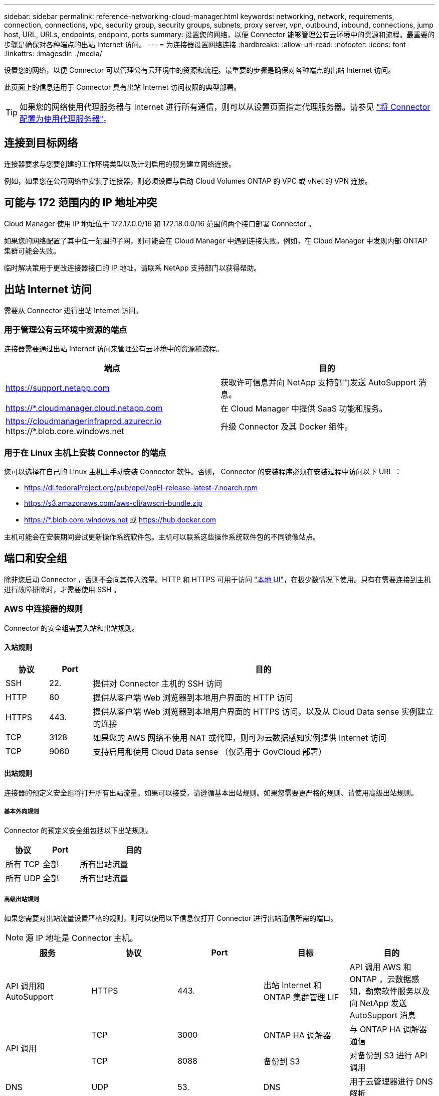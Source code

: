 ---
sidebar: sidebar 
permalink: reference-networking-cloud-manager.html 
keywords: networking, network, requirements, connection, connections, vpc, security group, security groups, subnets, proxy server, vpn, outbound, inbound, connections, jump host, URL, URLs, endpoints, endpoint, ports 
summary: 设置您的网络，以便 Connector 能够管理公有云环境中的资源和流程。最重要的步骤是确保对各种端点的出站 Internet 访问。 
---
= 为连接器设置网络连接
:hardbreaks:
:allow-uri-read: 
:nofooter: 
:icons: font
:linkattrs: 
:imagesdir: ./media/


[role="lead"]
设置您的网络，以便 Connector 可以管理公有云环境中的资源和流程。最重要的步骤是确保对各种端点的出站 Internet 访问。

此页面上的信息适用于 Connector 具有出站 Internet 访问权限的典型部署。


TIP: 如果您的网络使用代理服务器与 Internet 进行所有通信，则可以从设置页面指定代理服务器。请参见 link:task-configuring-proxy.html["将 Connector 配置为使用代理服务器"]。



== 连接到目标网络

连接器要求与您要创建的工作环境类型以及计划启用的服务建立网络连接。

例如，如果您在公司网络中安装了连接器，则必须设置与启动 Cloud Volumes ONTAP 的 VPC 或 vNet 的 VPN 连接。



== 可能与 172 范围内的 IP 地址冲突

Cloud Manager 使用 IP 地址位于 172.17.0.0/16 和 172.18.0.0/16 范围的两个接口部署 Connector 。

如果您的网络配置了其中任一范围的子网，则可能会在 Cloud Manager 中遇到连接失败。例如，在 Cloud Manager 中发现内部 ONTAP 集群可能会失败。

临时解决策用于更改连接器接口的 IP 地址。请联系 NetApp 支持部门以获得帮助。



== 出站 Internet 访问

需要从 Connector 进行出站 Internet 访问。



=== 用于管理公有云环境中资源的端点

连接器需要通过出站 Internet 访问来管理公有云环境中的资源和流程。

[cols="2*"]
|===
| 端点 | 目的 


| https://support.netapp.com | 获取许可信息并向 NetApp 支持部门发送 AutoSupport 消息。 


| https://*.cloudmanager.cloud.netapp.com | 在 Cloud Manager 中提供 SaaS 功能和服务。 


| https://cloudmanagerinfraprod.azurecr.io \https://*.blob.core.windows.net | 升级 Connector 及其 Docker 组件。 
|===


=== 用于在 Linux 主机上安装 Connector 的端点

您可以选择在自己的 Linux 主机上手动安装 Connector 软件。否则， Connector 的安装程序必须在安装过程中访问以下 URL ：

* https://dl.fedoraProject.org/pub/epel/epEl-release-latest-7.noarch.rpm
* https://s3.amazonaws.com/aws-cli/awscri-bundle.zip
* https://*.blob.core.windows.net 或 https://hub.docker.com


主机可能会在安装期间尝试更新操作系统软件包。主机可以联系这些操作系统软件包的不同镜像站点。



== 端口和安全组

除非您启动 Connector ，否则不会向其传入流量。HTTP 和 HTTPS 可用于访问 link:concept-connectors.html#the-local-user-interface["本地 UI"]，在极少数情况下使用。只有在需要连接到主机进行故障排除时，才需要使用 SSH 。



=== AWS 中连接器的规则

Connector 的安全组需要入站和出站规则。



==== 入站规则

[cols="10,10,80"]
|===
| 协议 | Port | 目的 


| SSH | 22. | 提供对 Connector 主机的 SSH 访问 


| HTTP | 80 | 提供从客户端 Web 浏览器到本地用户界面的 HTTP 访问 


| HTTPS | 443. | 提供从客户端 Web 浏览器到本地用户界面的 HTTPS 访问，以及从 Cloud Data sense 实例建立的连接 


| TCP | 3128 | 如果您的 AWS 网络不使用 NAT 或代理，则可为云数据感知实例提供 Internet 访问 


| TCP | 9060 | 支持启用和使用 Cloud Data sense （仅适用于 GovCloud 部署） 
|===


==== 出站规则

连接器的预定义安全组将打开所有出站流量。如果可以接受，请遵循基本出站规则。如果您需要更严格的规则、请使用高级出站规则。



===== 基本外向规则

Connector 的预定义安全组包括以下出站规则。

[cols="20,20,60"]
|===
| 协议 | Port | 目的 


| 所有 TCP | 全部 | 所有出站流量 


| 所有 UDP | 全部 | 所有出站流量 
|===


===== 高级出站规则

如果您需要对出站流量设置严格的规则，则可以使用以下信息仅打开 Connector 进行出站通信所需的端口。


NOTE: 源 IP 地址是 Connector 主机。

[cols="5*"]
|===
| 服务 | 协议 | Port | 目标 | 目的 


| API 调用和 AutoSupport | HTTPS | 443. | 出站 Internet 和 ONTAP 集群管理 LIF | API 调用 AWS 和 ONTAP ，云数据感知，勒索软件服务以及向 NetApp 发送 AutoSupport 消息 


.2+| API 调用 | TCP | 3000 | ONTAP HA 调解器 | 与 ONTAP HA 调解器通信 


| TCP | 8088 | 备份到 S3 | 对备份到 S3 进行 API 调用 


| DNS | UDP | 53. | DNS | 用于云管理器进行 DNS 解析 
|===


=== Azure 中连接器的规则

Connector 的安全组需要入站和出站规则。



==== 入站规则

[cols="3*"]
|===
| 协议 | Port | 目的 


| SSH | 22. | 提供对 Connector 主机的 SSH 访问 


| HTTP | 80 | 提供从客户端 Web 浏览器到本地用户界面的 HTTP 访问 


| HTTPS | 443. | 提供从客户端 Web 浏览器到本地用户界面的 HTTPS 访问，以及从 Cloud Data sense 实例建立的连接 


| TCP | 9060 | 支持启用和使用 Cloud Data Asense （仅适用于政府云部署） 
|===


==== 出站规则

连接器的预定义安全组将打开所有出站流量。如果可以接受，请遵循基本出站规则。如果您需要更严格的规则、请使用高级出站规则。



===== 基本外向规则

Connector 的预定义安全组包括以下出站规则。

[cols="3*"]
|===
| 协议 | Port | 目的 


| 所有 TCP | 全部 | 所有出站流量 


| 所有 UDP | 全部 | 所有出站流量 
|===


===== 高级出站规则

如果您需要对出站流量设置严格的规则，则可以使用以下信息仅打开 Connector 进行出站通信所需的端口。


NOTE: 源 IP 地址是 Connector 主机。

[cols="5*"]
|===
| 服务 | 协议 | Port | 目标 | 目的 


| API 调用和 AutoSupport | HTTPS | 443. | 出站 Internet 和 ONTAP 集群管理 LIF | API 调用 AWS 和 ONTAP ，云数据感知，勒索软件服务以及向 NetApp 发送 AutoSupport 消息 


| DNS | UDP | 53. | DNS | 用于云管理器进行 DNS 解析 
|===


=== GCP 中连接器的规则

Connector 的防火墙规则需要入站和出站规则。



==== 入站规则

[cols="10,10,80"]
|===
| 协议 | Port | 目的 


| SSH | 22. | 提供对 Connector 主机的 SSH 访问 


| HTTP | 80 | 提供从客户端 Web 浏览器到本地用户界面的 HTTP 访问 


| HTTPS | 443. | 提供从客户端 Web 浏览器到本地用户界面的 HTTPS 访问 
|===


==== 出站规则

连接器的预定义防火墙规则会打开所有出站流量。如果可以接受，请遵循基本出站规则。如果您需要更严格的规则、请使用高级出站规则。



===== 基本外向规则

Connector 的预定义防火墙规则包括以下出站规则。

[cols="20,20,60"]
|===
| 协议 | Port | 目的 


| 所有 TCP | 全部 | 所有出站流量 


| 所有 UDP | 全部 | 所有出站流量 
|===


===== 高级出站规则

如果您需要对出站流量设置严格的规则，则可以使用以下信息仅打开 Connector 进行出站通信所需的端口。


NOTE: 源 IP 地址是 Connector 主机。

[cols="5*"]
|===
| 服务 | 协议 | Port | 目标 | 目的 


| API 调用和 AutoSupport | HTTPS | 443. | 出站 Internet 和 ONTAP 集群管理 LIF | API 调用 GCP 和 ONTAP ，云数据感知，勒索软件服务以及向 NetApp 发送 AutoSupport 消息 


| DNS | UDP | 53. | DNS | 用于云管理器进行 DNS 解析 
|===


=== 内部连接器的端口

在内部 Linux 主机上手动安装时， Connector 会使用以下 _inbound_ 端口。

这些入站规则适用于以下两种部署模式：通过 Internet 访问或不通过 Internet 访问安装的内部连接器。

[cols="10,10,80"]
|===
| 协议 | Port | 目的 


| HTTP | 80 | 提供从客户端 Web 浏览器到本地用户界面的 HTTP 访问 


| HTTPS | 443. | 提供从客户端 Web 浏览器到本地用户界面的 HTTPS 访问 
|===